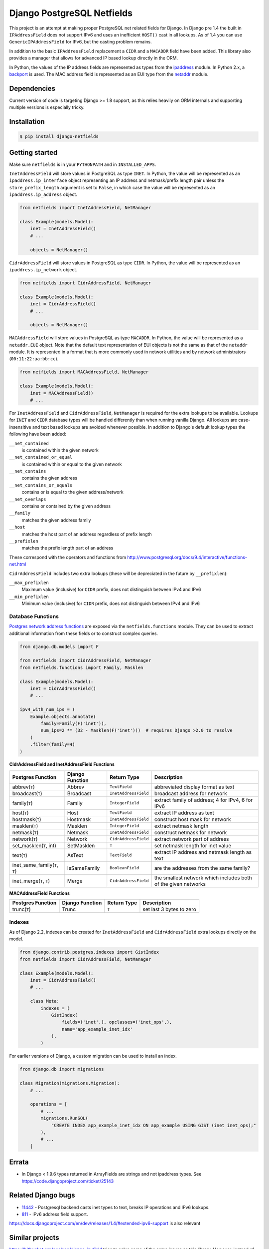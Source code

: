 Django PostgreSQL Netfields
===========================

.. image:: https://secure.travis-ci.org/jimfunk/django-postgresql-netfields.png

This project is an attempt at making proper PostgreSQL net related fields for
Django. In Django pre 1.4 the built in ``IPAddressField`` does not support IPv6
and uses an inefficient ``HOST()`` cast in all lookups. As of 1.4 you can use
``GenericIPAddressField`` for IPv6, but the casting problem remains.

In addition to the basic ``IPAddressField`` replacement a ``CIDR`` and
a ``MACADDR`` field have been added. This library also provides a manager that
allows for advanced IP based lookup directly in the ORM.

In Python, the values of the IP address fields are represented as types from
the ipaddress_ module. In Python 2.x, a backport_ is used. The MAC address
field is represented as an EUI type from the netaddr_ module.

.. _ipaddress: https://docs.python.org/3/library/ipaddress.html
.. _backport: https://pypi.python.org/pypi/ipaddress/
.. _netaddr: http://pythonhosted.org/netaddr/

Dependencies
------------

Current version of code is targeting Django >= 1.8 support, as this relies
heavily on ORM internals and supporting multiple versions is especially tricky.

Installation
------------

.. code-block:: bash

 $ pip install django-netfields

Getting started
---------------

Make sure ``netfields`` is in your ``PYTHONPATH`` and in ``INSTALLED_APPS``.

``InetAddressField`` will store values in PostgreSQL as type ``INET``. In
Python, the value will be represented as an ``ipaddress.ip_interface`` object
representing an IP address and netmask/prefix length pair unless the
``store_prefix_length`` argument is set to ``False``, in which case the value
will be represented as an ``ipaddress.ip_address`` object.

.. code-block:: python

 from netfields import InetAddressField, NetManager

 class Example(models.Model):
     inet = InetAddressField()
     # ...

     objects = NetManager()

``CidrAddressField`` will store values in PostgreSQL as type ``CIDR``. In
Python, the value will be represented as an ``ipaddress.ip_network`` object.

.. code-block:: python

 from netfields import CidrAddressField, NetManager

 class Example(models.Model):
     inet = CidrAddressField()
     # ...

     objects = NetManager()

``MACAddressField`` will store values in PostgreSQL as type ``MACADDR``. In
Python, the value will be represented as a ``netaddr.EUI`` object. Note that
the default text representation of EUI objects is not the same as that of the
``netaddr`` module. It is represented in a format that is more commonly used
in network utilities and by network administrators (``00:11:22:aa:bb:cc``).

.. code-block:: python

 from netfields import MACAddressField, NetManager

 class Example(models.Model):
     inet = MACAddressField()
     # ...

For ``InetAddressField`` and ``CidrAddressField``, ``NetManager`` is required
for the extra lookups to be available. Lookups for ``INET`` and ``CIDR``
database types will be handled differently than when running vanilla Django.
All lookups are case-insensitive and text based lookups are avoided whenever
possible. In addition to Django's default lookup types the following have been
added:

``__net_contained``
    is contained within the given network

``__net_contained_or_equal``
    is contained within or equal to the given network

``__net_contains``
    contains the given address

``__net_contains_or_equals``
    contains or is equal to the given address/network

``__net_overlaps``
    contains or contained by the given address

``__family``
    matches the given address family

``__host``
    matches the host part of an address regardless of prefix length

``__prefixlen``
    matches the prefix length part of an address

These correspond with the operators and functions from
http://www.postgresql.org/docs/9.4/interactive/functions-net.html

``CidrAddressField`` includes two extra lookups (these will be depreciated in the future by ``__prefixlen``):

``__max_prefixlen``
    Maximum value (inclusive) for ``CIDR`` prefix, does not distinguish between IPv4 and IPv6

``__min_prefixlen``
    Minimum value (inclusive) for ``CIDR`` prefix, does not distinguish between IPv4 and IPv6

Database Functions
''''''''''''''''''

`Postgres network address functions <https://www.postgresql.org/docs/11/functions-net.html>`_ are exposed via the ``netfields.functions`` module.  They can be used to extract additional information from these fields or to construct complex queries.

.. code-block:: python

 from django.db.models import F

 from netfields import CidrAddressField, NetManager
 from netfields.functions import Family, Masklen

 class Example(models.Model):
     inet = CidrAddressField()
     # ...

 ipv4_with_num_ips = (
     Example.objects.annotate(
         family=Family(F('inet')),
         num_ips=2 ** (32 - Masklen(F('inet')))  # requires Django >2.0 to resolve
     )
     .filter(family=4)
 )

**CidrAddressField and InetAddressField Functions**

+--------------------------------+------------------+----------------------+----------------------------------------------------------------+
| Postgres Function              | Django Function  | Return Type          | Description                                                    |
+================================+==================+======================+================================================================+
| abbrev(``T``)                  | Abbrev           | ``TextField``        | abbreviated display format as text                             |
+--------------------------------+------------------+----------------------+----------------------------------------------------------------+
| broadcast(``T``)               | Broadcast        | ``InetAddressField`` | broadcast address for network                                  |
+--------------------------------+------------------+----------------------+----------------------------------------------------------------+
| family(``T``)                  | Family           | ``IntegerField``     | extract family of address; 4 for IPv4, 6 for IPv6              |
+--------------------------------+------------------+----------------------+----------------------------------------------------------------+
| host(``T``)                    | Host             | ``TextField``        | extract IP address as text                                     |
+--------------------------------+------------------+----------------------+----------------------------------------------------------------+
| hostmask(``T``)                | Hostmask         | ``InetAddressField`` | construct host mask for network                                |
+--------------------------------+------------------+----------------------+----------------------------------------------------------------+
| masklen(``T``)                 | Masklen          | ``IntegerField``     | extract netmask length                                         |
+--------------------------------+------------------+----------------------+----------------------------------------------------------------+
| netmask(``T``)                 | Netmask          | ``InetAddressField`` | construct netmask for network                                  |
+--------------------------------+------------------+----------------------+----------------------------------------------------------------+
| network(``T``)                 | Network          | ``CidrAddressField`` | extract network part of address                                |
+--------------------------------+------------------+----------------------+----------------------------------------------------------------+
| set_masklen(``T``, int)        | SetMasklen       | ``T``                | set netmask length for inet value                              |
+--------------------------------+------------------+----------------------+----------------------------------------------------------------+
| text(``T``)                    | AsText           | ``TextField``        | extract IP address and netmask length as text                  |
+--------------------------------+------------------+----------------------+----------------------------------------------------------------+
| inet_same_family(``T``, ``T``) | IsSameFamily     | ``BooleanField``     | are the addresses from the same family?                        |
+--------------------------------+------------------+----------------------+----------------------------------------------------------------+
| inet_merge(``T``, ``T``)       | Merge            | ``CidrAddressField`` | the smallest network which includes both of the given networks |
+--------------------------------+------------------+----------------------+----------------------------------------------------------------+

**MACAddressField Functions**

+--------------------------------+------------------+----------------------+----------------------------------------------------------------+
| Postgres Function              | Django Function  | Return Type          | Description                                                    |
+================================+==================+======================+================================================================+
| trunc(``T``)                   | Trunc            | ``T``                | set last 3 bytes to zero                                       |
+--------------------------------+------------------+----------------------+----------------------------------------------------------------+

Indexes
'''''''

As of Django 2.2, indexes can be created for ``InetAddressField`` and ``CidrAddressField`` extra lookups directly on the model.

.. code-block:: python

 from django.contrib.postgres.indexes import GistIndex
 from netfields import CidrAddressField, NetManager

 class Example(models.Model):
     inet = CidrAddressField()
     # ...

     class Meta:
         indexes = (
             GistIndex(
                 fields=('inet',), opclasses=('inet_ops',),
                 name='app_example_inet_idx'
             ),
         )

For earlier versions of Django, a custom migration can be used to install an index.

.. code-block:: python

 from django.db import migrations

 class Migration(migrations.Migration):
     # ...

     operations = [
         # ...
         migrations.RunSQL(
             "CREATE INDEX app_example_inet_idx ON app_example USING GIST (inet inet_ops);"
         ),
         # ...
     ]

Errata
------

* In Django < 1.9.6 types returned in ArrayFields are strings and not ipaddress types. See
  https://code.djangoproject.com/ticket/25143

Related Django bugs
-------------------

* 11442_ - Postgresql backend casts inet types to text, breaks IP operations and IPv6 lookups.
* 811_ - IPv6 address field support.

https://docs.djangoproject.com/en/dev/releases/1.4/#extended-ipv6-support is also relevant

.. _11442: http://code.djangoproject.com/ticket/11442
.. _811: http://code.djangoproject.com/ticket/811


Similar projects
----------------

https://bitbucket.org/onelson/django-ipyfield tries to solve some of the same
issues as this library. However, instead of supporting just postgres via the proper
fields types the ipyfield currently uses a ``VARCHAR(39)`` as a fake unsigned 64 bit
number in its implementation.

History
-------

Main repo was originally kept https://github.com/adamcik/django-postgresql-netfields
Late April 2013 the project was moved to https://github.com/jimfunk/django-postgresql-netfields
to pass the torch on to someone who actually uses this code actively :-)
